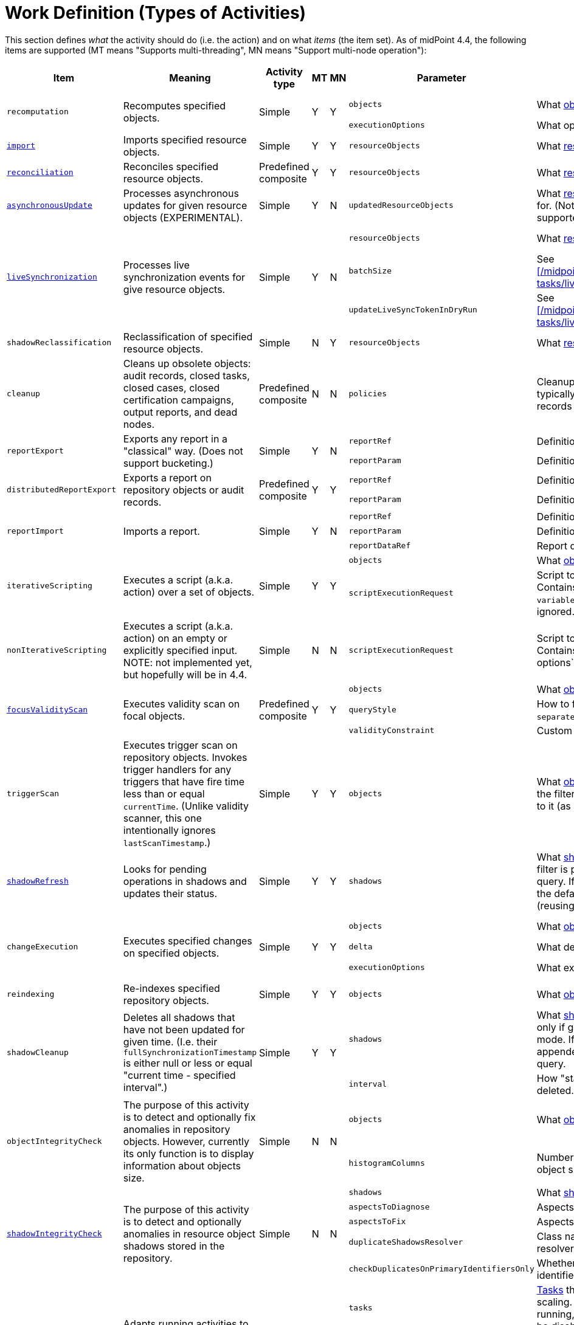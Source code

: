 = Work Definition (Types of Activities)

This section defines _what_ the activity should do (i.e. the action) and on what _items_ (the item set).
As of midPoint 4.4, the following items are supported (MT means "Supports multi-threading", MN means "Support multi-node operation"):

[%header]
[%autowidth]
|===
| Item | Meaning | Activity type | MT | MN | Parameter | Meaning | Default

.2+| `recomputation`
.2+| Recomputes specified objects.
.2+| Simple
.2+| Y
.2+| Y
| `objects`
| What xref:../object-set-specification/[objects] to recompute.
| All of `AssignmentHolderType`.
| `executionOptions`
| What options to use.
| `reconcile`

| xref:/midpoint/reference/tasks/synchronization-tasks/import-and-reconciliation/[`import`]
| Imports specified resource objects.
| Simple
| Y
| Y
| `resourceObjects`
| What xref:../resource-object-set-specification/[resource objects] to import.
| This is obligatory parameter.

| xref:/midpoint/reference/tasks/synchronization-tasks/import-and-reconciliation/[`reconciliation`]
| Reconciles specified resource objects.
| Predefined composite
| Y
| Y
| `resourceObjects`
| What xref:../resource-object-set-specification/[resource objects] to reconcile.
| This is obligatory parameter.

| xref:/midpoint/reference/tasks/synchronization-tasks/asynchronous-update/[`asynchronousUpdate`]
| Processes asynchronous updates for given resource objects (EXPERIMENTAL).
| Simple
| Y
| N
| `updatedResourceObjects`
| What xref:../resource-object-set-specification/[resource objects] to receive updates for. (Not all configuration items are supported - TODO.)
| This is obligatory parameter.

.3+| xref:/midpoint/reference/tasks/synchronization-tasks/live-synchronization/[`liveSynchronization`]
.3+| Processes live synchronization events for give resource objects.
.3+| Simple
.3+| Y
.3+| N
| `resourceObjects`
| What xref:../resource-object-set-specification/[resource objects] to synchronize.
| This is obligatory parameter.
| `batchSize`
| See xref:/midpoint/reference/tasks/synchronization-tasks/live-synchronization/[].
| 0
| `updateLiveSyncTokenInDryRun`
| See xref:/midpoint/reference/tasks/synchronization-tasks/live-synchronization/[].
| `false`

| `shadowReclassification`
| Reclassification of specified resource objects.
| Simple
| N
| Y
| `resourceObjects`
| What xref:../resource-object-set-specification/[resource objects] to import.
| This is obligatory parameter.

| `cleanup`
| Cleans up obsolete objects: audit records, closed tasks, closed cases, closed certification
campaigns, output reports, and dead nodes.
| Predefined composite
| N
| N
| `policies`
| Cleanup policies to be used. (Specifying typically max. age and/or max. number of records to keep.)
| Global cleanup policies defined in the system configuration.

.2+| `reportExport`
.2+| Exports any report in a "classical" way. (Does not support bucketing.)
.2+| Simple
.2+| Y
.2+| N
| `reportRef`
| Definition of the report.
| Obligatory.
| `reportParam`
| Definition of the report parameters.
| No parameters.

.2+| `distributedReportExport`
.2+| Exports a report on repository objects or audit records.
.2+| Predefined composite
.2+| Y
.2+| Y
| `reportRef`
| Definition of the report.
| Obligatory.
| `reportParam`
| Definition of the report parameters.
| No parameters.

.3+| `reportImport`
.3+| Imports a report.
.3+| Simple
.3+| Y
.3+| N
| `reportRef`
| Definition of the report.
| Obligatory.
| `reportParam`
| Definition of the report parameters.
| No parameters.
| `reportDataRef`
| Report data to be imported.
| Obligatory.

.2+| `iterativeScripting`
.2+| Executes a script (a.k.a. action) over a set of objects.
.2+| Simple
.2+| Y
.2+| Y
| `objects`
| What xref:../object-set-specification/[objects] to process.
| All objects in repo.
| `scriptExecutionRequest`
| Script to execute (`ExecuteScriptType`). Contains scripting expression, `options`, and `variables`. Note: `input` can be set,
but it is ignored.
| Obligatory.

| `nonIterativeScripting`
| Executes a script (a.k.a. action) on an empty or explicitly specified input. NOTE: not implemented yet, but hopefully will be in 4.4.
| Simple
| N
| N
| `scriptExecutionRequest`
| Script to execute (`ExecuteScriptType`). Contains scripting expression, `input`, options`, and `variables`.
| Obligatory.

.3+| xref:/midpoint/reference/tasks/specific/focus-validity-scan/[`focusValidityScan`]
.3+| Executes validity scan on focal objects.
.3+| Predefined composite
.3+| Y
.3+| Y
| `objects`
| What xref:../object-set-specification/[objects] to scan.
| All of `FocusType`.
| `queryStyle`
| How to find the objects: `singleQuery` or `separateObjectAndAssignmentQueries`.
| `singleQuery`
| `validityConstraint`
| Custom validity constraint.
| None.

| `triggerScan`
| Executes trigger scan on repository objects. Invokes trigger handlers for any triggers that have fire time less than or equal `currentTime`.
(Unlike validity scanner, this one intentionally ignores `lastScanTimestamp`.)
| Simple
| Y
| Y
| `objects`
| What xref:../object-set-specification/[objects] to scan. If a query is present, the filter computed
by the activity is added to it (as a conjunction).
| All of `ObjectType`.

| link:https://docs.evolveum.com/midpoint/reference/tasks/shadow-refresh-task/[`shadowRefresh`]
| Looks for pending operations in shadows and updates their status.
| Simple
| Y
| Y
| `shadows`
| What xref:../object-set-specification/[shadows] to process. If a query with filter is present, it _replaces_ the default query.
If a query without filter is present, the default filter is "implanted" into it (reusing e.g. the ordering).
| All shadows with pending operations.

.3+| `changeExecution`
.3+| Executes specified changes on specified objects.
.3+| Simple
.3+| Y
.3+| Y
| `objects`
| What xref:../object-set-specification/[objects] to process.
| All of `ObjectType` (can be dangerous!)
| `delta`
| What delta to apply.
| Obligatory.
| `executionOptions`
| What execution options to use.
| Default execution options.

| `reindexing`
| Re-indexes specified repository objects.
| Simple
| Y
| Y
| `objects`
| What xref:../object-set-specification/[objects] to reindex.
| All of `ObjectType`.

.2+| `shadowCleanup`
.2+| Deletes all shadows that have not been updated for given time. (I.e. their `fullSynchronizationTimestamp` is either null or less or equal "current time - specified interval".)
.2+| Simple
.2+| Y
.2+| Y
| `shadows`
| What xref:../resource-object-set-specification/[shadows] to check. The task works only if given resource is not in maintenance mode. If a query is specified, it is always
appended to the default time-scanning query.
| Obligatory.
| `interval`
| How "stale" must be a shadow to be deleted.
| Obligatory.

.2+| `objectIntegrityCheck`
.2+| The purpose of this activity is to detect and optionally fix anomalies in repository objects.
However, currently its only function is to display information about objects size.
.2+| Simple
.2+| N
.2+| N
| `objects`
| What xref:../object-set-specification/[objects] to analyze.
| All objects in repository.
| `histogramColumns`
| Number of columns in the histograms of object sizes.
| 80

.5+| xref:/midpoint/reference/resources/shadow/integrity-check/[`shadowIntegrityCheck`]
.5+| The purpose of this activity is to detect and optionally anomalies in resource object shadows
stored in the repository.
.5+| Simple
.5+| N
.5+| N
| `shadows`
| What xref:../object-set-specification/[shadows] to analyze.
| All shadows.
| `aspectsToDiagnose`
| Aspects that should be diagnosed.
| All.
| `aspectsToFix`
| Aspects that should be fixed.
| None.
| `duplicateShadowsResolver`
| Class name of the duplicate shadows resolver to be used.
| Built-in one.
| `checkDuplicatesOnPrimaryIdentifiersOnly`
| Whether to check uniqueness on primary identifiers (or on secondary ones as well).
| `false` (meaning all identifiers)

.4+| xref:/midpoint/reference/tasks/auto-scaling/[`activityAutoScaling`]
.4+| Adapts running activities to the current cluster configuration by executing "reconcile workers" operation
when the cluster state changes (i.e. a node goes up or down).
.4+| Simple
.4+| Y
.4+| Y
| `tasks`
| xref:../object-set-specification/[Tasks] that should be considered for auto-scaling.
(Any task must be multi-node, running, and the auto-scaling for it must not be disabled.)
| All eligible tasks.
| `minReconciliationInterval`
| Minimal interval between reconciliations, i.e. it will not reconcile workers if this time has not elapsed since the last one.
| 0
| `maxReconciliationInterval`
| Maximal interval between reconciliations, i.e. it will _always_ reconcile workers after this time has elapsed since the last one.
| infinity
| `skipInitialReconciliation`
| Whether to skip initial reconciliation of the workers on the activity start.
| `false`

| xref:/midpoint/reference/resources/propagation/configuration/[`propagation`]
| Executes eligible pending operations on a resource.
| Simple
| Y
| Y
| `resourceRef`
| Resource on which the operation propagation should be done.
| Obligatory.

| xref:/midpoint/reference/resources/propagation/configuration/[`multiPropagation`]
| Executes eligible pending operations on set of resources.
| Simple
| Y
| Yfootnote:[What can be distributed are _resource_, not individual shadows on the resource.]
| `resources`
| Set of resources on which the operation propagation should be done.
| All resources.

.3+| `noOp`
.3+| "No operation" activity to be used for demonstration and testing purposes. It consists of a set of numbered steps,
each taking a given time.
.3+| Simple
.3+| Y
.3+| Y
| `delay`
| Duration of each step in milliseconds.
| 0
| `steps`
| Number of steps.
| 1
| `stepInterruptibility`
| Should a step of this activity be interruptible? Value of `none` means that
the activity is not interruptible, except at step boundaries. If `hard` is used,
the activity can be interrupted only in "hard" way, i.e. by sending the Java interrupt signal.
Finally, `full` means that the activity can be interrupted any time.
| `none`

| `certificationNextStage`
| Open a next stage of campaign based.
| Simple
| N
| N
| `certificationCampaignRef`
| Specified certification campaign for opening next stage.
| None.

| `certificationRemediation`
| Start remediation process for certification campaign.
| Simple
| N
| N
| `certificationCampaignRef`
| Specified certification campaign for remediation.
| None.

| `extension`
| This is a place for customer-provided activities.
| Simple
|
|
|
|
|
|===

Customer-provided activities can have any configuration items and distribution (multi-threading,
clustering) properties.
